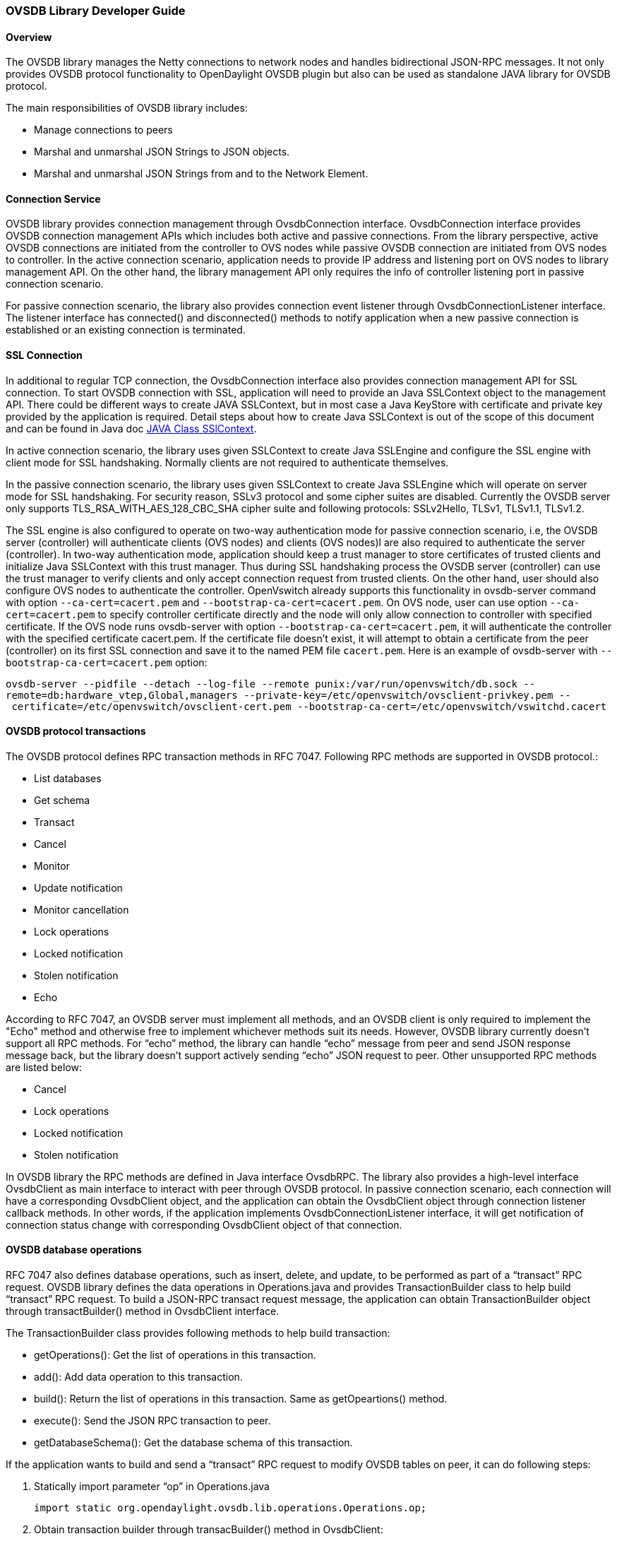 [[ovsdb-library-developer-guide]]
=== OVSDB Library Developer Guide

[[overview]]
==== Overview

The OVSDB library manages the Netty connections to network nodes and
handles bidirectional JSON-RPC messages. It not only provides OVSDB
protocol functionality to OpenDaylight OVSDB plugin but also can be used
as standalone JAVA library for OVSDB protocol.

The main responsibilities of OVSDB library includes:

* Manage connections to peers
* Marshal and unmarshal JSON Strings to JSON objects.
* Marshal and unmarshal JSON Strings from and to the Network Element.

[[connection-service]]
==== Connection Service

OVSDB library provides connection management through OvsdbConnection
interface. OvsdbConnection interface provides OVSDB connection
management APIs which includes both active and passive connections. From
the library perspective, active OVSDB connections are initiated from the
controller to OVS nodes while passive OVSDB connection are initiated
from OVS nodes to controller. In the active connection scenario,
application needs to provide IP address and listening port on OVS nodes
to library management API. On the other hand, the library management API
only requires the info of controller listening port in passive
connection scenario.

For passive connection scenario, the library also provides connection
event listener through OvsdbConnectionListener interface. The listener
interface has connected() and disconnected() methods to notify
application when a new passive connection is established or an existing
connection is terminated.

[[ssl-connection]]
==== SSL Connection

In additional to regular TCP connection, the OvsdbConnection interface
also provides connection management API for SSL connection. To start
OVSDB connection with SSL, application will need to provide an Java
SSLContext object to the management API. There could be different ways
to create JAVA SSLContext, but in most case a Java KeyStore with
certificate and private key provided by the application is required.
Detail steps about how to create Java SSLContext is out of the scope of
this document and can be found in Java doc http://goo.gl/5svszT[JAVA
Class SSlContext].

In active connection scenario, the library uses given SSLContext to
create Java SSLEngine and configure the SSL engine with client mode for
SSL handshaking. Normally clients are not required to authenticate
themselves.

In the passive connection scenario, the library uses given SSLContext to
create Java SSLEngine which will operate on server mode for SSL
handshaking. For security reason, SSLv3 protocol and some cipher suites
are disabled. Currently the OVSDB server only supports
TLS_RSA_WITH_AES_128_CBC_SHA cipher suite and following protocols:
SSLv2Hello, TLSv1, TLSv1.1, TLSv1.2.

The SSL engine is also configured to operate on two-way authentication
mode for passive connection scenario, i.e, the OVSDB server (controller)
will authenticate clients (OVS nodes) and clients (OVS nodes)l are also
required to authenticate the server (controller). In two-way
authentication mode, application should keep a trust manager to store
certificates of trusted clients and initialize Java SSLContext with this
trust manager. Thus during SSL handshaking process the OVSDB server
(controller) can use the trust manager to verify clients and only accept
connection request from trusted clients. On the other hand, user should
also configure OVS nodes to authenticate the controller. OpenVswitch
already supports this functionality in ovsdb-server command with option
`--ca-cert=cacert.pem` and `--bootstrap-ca-cert=cacert.pem`. On OVS
node, user can use option `--ca-cert=cacert.pem` to specify controller
certificate directly and the node will only allow connection to
controller with specified certificate. If the OVS node runs ovsdb-server
with option `--bootstrap-ca-cert=cacert.pem`, it will authenticate the
controller with the specified certificate cacert.pem. If the certificate
file doesn’t exist, it will attempt to obtain a certificate from the
peer (controller) on its first SSL connection and save it to the named
PEM file `cacert.pem`. Here is an example of ovsdb-server with
`--bootstrap-ca-cert=cacert.pem` option:

`ovsdb-server --pidfile --detach --log-file --remote punix:/var/run/openvswitch/db.sock --remote=db:hardware_vtep,Global,managers --private-key=/etc/openvswitch/ovsclient-privkey.pem -- certificate=/etc/openvswitch/ovsclient-cert.pem --bootstrap-ca-cert=/etc/openvswitch/vswitchd.cacert`

[[ovsdb-protocol-transactions]]
==== OVSDB protocol transactions

The OVSDB protocol defines RPC transaction methods in RFC 7047.
Following RPC methods are supported in OVSDB protocol.:

* List databases
* Get schema
* Transact
* Cancel
* Monitor
* Update notification
* Monitor cancellation
* Lock operations
* Locked notification
* Stolen notification
* Echo

According to RFC 7047, an OVSDB server must implement all methods, and
an OVSDB client is only required to implement the "Echo" method and
otherwise free to implement whichever methods suit its needs. However,
OVSDB library currently doesn’t support all RPC methods. For “echo”
method, the library can handle “echo” message from peer and send JSON
response message back, but the library doesn’t support actively sending
“echo” JSON request to peer. Other unsupported RPC methods are listed
below:

* Cancel
* Lock operations
* Locked notification
* Stolen notification

In OVSDB library the RPC methods are defined in Java interface OvsdbRPC.
The library also provides a high-level interface OvsdbClient as main
interface to interact with peer through OVSDB protocol. In passive
connection scenario, each connection will have a corresponding
OvsdbClient object, and the application can obtain the OvsdbClient
object through connection listener callback methods. In other words, if
the application implements OvsdbConnectionListener interface, it will
get notification of connection status change with corresponding
OvsdbClient object of that connection.

[[ovsdb-database-operations]]
==== OVSDB database operations

RFC 7047 also defines database operations, such as insert, delete, and
update, to be performed as part of a “transact” RPC request. OVSDB
library defines the data operations in Operations.java and provides
TransactionBuilder class to help build “transact” RPC request. To build
a JSON-RPC transact request message, the application can obtain
TransactionBuilder object through transactBuilder() method in
OvsdbClient interface.

The TransactionBuilder class provides following methods to help build
transaction:

* getOperations(): Get the list of operations in this transaction.
* add(): Add data operation to this transaction.
* build(): Return the list of operations in this transaction. Same as
getOpeartions() method.
* execute(): Send the JSON RPC transaction to peer.
* getDatabaseSchema(): Get the database schema of this transaction.

If the application wants to build and send a “transact” RPC request to
modify OVSDB tables on peer, it can do following steps:

. Statically import parameter “op” in Operations.java
+
`import static org.opendaylight.ovsdb.lib.operations.Operations.op;`
+
. Obtain transaction builder through transacBuilder() method in
OvsdbClient:
+
`TransactionBuilder transactionBuilder = ovsdbClient.transactionBuilder(dbSchema);`
+
. Add operations to transaction builder:
+
`transactionBuilder.add(op.insert(schema, row));`
+
. Send transaction to peer and get JSON RPC response:
+
`operationResults = transactionBuilder.execute().get();`

NOTE:
Although “select” operation is supported in OVSDB library, the
library implementation is a little different from RFC 7047. In RFC 7047,
section 5.2.2 describes “select” operation as follows:
+
“The "rows" member of the result is an array of objects. Each object
corresponds to a matching row, with each column specified in "columns"
as a member, the column's name as the member name, and its value as the
member value. If "columns" is not specified, all the table's columns are
included (including the internally generated "_uuid" and "_version"
columns).”
+
The OVSDB library implementation always requires the column’s name in
“columns” field of JSON message. If the “columns” field is not
specified, none of the table’s columns are included. If the application
wants to get the table entry with all columns, it needs to specify all
columns’ names to “columns” field.

[[reference-documentation]]
==== Reference Documentation

RFC 7047 The Open vSwitch Databse Management Protocol
https://tools.ietf.org/html/rfc7047

